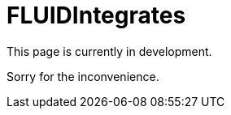 :slug: fluidintegrates/
:description: TODO
:keywords: TODO
:eth: no

= FLUIDIntegrates

This page is currently in development.

Sorry for the inconvenience.
